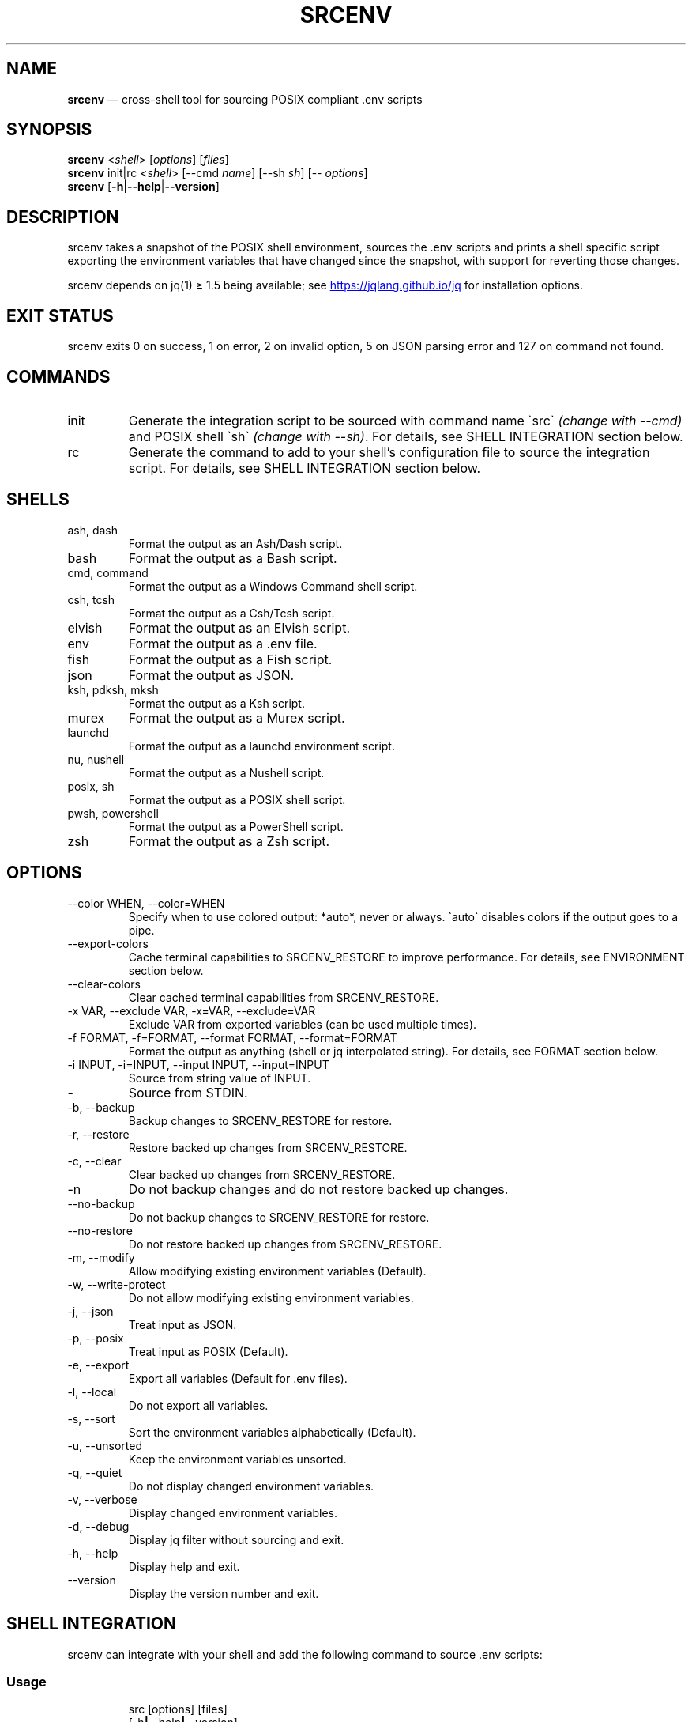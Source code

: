 .\" Automatically generated by Pandoc 3.6
.\"
.TH "SRCENV" "1" "December 2024" "srcenv 1.5.16" "General Commands Manual"
.SH NAME
\f[B]srcenv\f[R] \[em] cross\-shell tool for sourcing POSIX compliant
\&.env scripts
.SH SYNOPSIS
.PP
\f[B]srcenv\f[R] <\f[I]shell\f[R]> [\f[I]options\f[R]] [\f[I]files\f[R]]
.PD 0
.P
.PD
\f[B]srcenv\f[R] init|rc <\f[I]shell\f[R]> [\-\-cmd \f[I]name\f[R]]
[\-\-sh \f[I]sh\f[R]] [\-\- \f[I]options\f[R]]
.PD 0
.P
.PD
\f[B]srcenv\f[R]
[\f[B]\-h\f[R]|\f[B]\-\-help\f[R]|\f[B]\-\-version\f[R]]
.SH DESCRIPTION
srcenv takes a snapshot of the POSIX shell environment, sources the .env
scripts and prints a shell specific script exporting the environment
variables that have changed since the snapshot, with support for
reverting those changes.
.PP
srcenv depends on jq(1) ≥ 1.5 being available; see \c
.UR https://jqlang.github.io/jq
.UE \c
\ for installation options.
.SH EXIT STATUS
srcenv exits 0 on success, 1 on error, 2 on invalid option, 5 on JSON
parsing error and 127 on command not found.
.SH COMMANDS
.TP
init
Generate the integration script to be sourced with command name
\f[CR]\[ga]\f[R]src\f[CR]\[ga]\f[R] \f[I](change with \-\-cmd)\f[R] and
POSIX shell \f[CR]\[ga]\f[R]sh\f[CR]\[ga]\f[R] \f[I](change with
\-\-sh)\f[R].
For details, see SHELL INTEGRATION section below.
.TP
rc
Generate the command to add to your shell\[cq]s configuration file to
source the integration script.
For details, see SHELL INTEGRATION section below.
.SH SHELLS
.TP
ash, dash
Format the output as an Ash/Dash script.
.TP
bash
Format the output as a Bash script.
.TP
cmd, command
Format the output as a Windows Command shell script.
.TP
csh, tcsh
Format the output as a Csh/Tcsh script.
.TP
elvish
Format the output as an Elvish script.
.TP
env
Format the output as a .env file.
.TP
fish
Format the output as a Fish script.
.TP
json
Format the output as JSON.
.TP
ksh, pdksh, mksh
Format the output as a Ksh script.
.TP
murex
Format the output as a Murex script.
.TP
launchd
Format the output as a launchd environment script.
.TP
nu, nushell
Format the output as a Nushell script.
.TP
posix, sh
Format the output as a POSIX shell script.
.TP
pwsh, powershell
Format the output as a PowerShell script.
.TP
zsh
Format the output as a Zsh script.
.SH OPTIONS
.TP
\-\-color WHEN, \-\-color=WHEN
Specify when to use colored output: *auto*, never or always.
\f[CR]\[ga]\f[R]auto\f[CR]\[ga]\f[R] disables colors if the output goes
to a pipe.
.TP
\-\-export\-colors
Cache terminal capabilities to SRCENV_RESTORE to improve performance.
For details, see ENVIRONMENT section below.
.TP
\-\-clear\-colors
Clear cached terminal capabilities from SRCENV_RESTORE.
.TP
\-x VAR, \-\-exclude VAR, \-x=VAR, \-\-exclude=VAR
Exclude VAR from exported variables (can be used multiple times).
.TP
\-f FORMAT, \-f=FORMAT, \-\-format FORMAT, \-\-format=FORMAT
Format the output as anything (shell or jq interpolated string).
For details, see FORMAT section below.
.TP
\-i INPUT, \-i=INPUT, \-\-input INPUT, \-\-input=INPUT
Source from string value of INPUT.
.TP
\-
Source from STDIN.
.TP
\-b, \-\-backup
Backup changes to SRCENV_RESTORE for restore.
.TP
\-r, \-\-restore
Restore backed up changes from SRCENV_RESTORE.
.TP
\-c, \-\-clear
Clear backed up changes from SRCENV_RESTORE.
.TP
\-n
Do not backup changes and do not restore backed up changes.
.TP
\-\-no\-backup
Do not backup changes to SRCENV_RESTORE for restore.
.TP
\-\-no\-restore
Do not restore backed up changes from SRCENV_RESTORE.
.TP
\-m, \-\-modify
Allow modifying existing environment variables (Default).
.TP
\-w, \-\-write\-protect
Do not allow modifying existing environment variables.
.TP
\-j, \-\-json
Treat input as JSON.
.TP
\-p, \-\-posix
Treat input as POSIX (Default).
.TP
\-e, \-\-export
Export all variables (Default for .env files).
.TP
\-l, \-\-local
Do not export all variables.
.TP
\-s, \-\-sort
Sort the environment variables alphabetically (Default).
.TP
\-u, \-\-unsorted
Keep the environment variables unsorted.
.TP
\-q, \-\-quiet
Do not display changed environment variables.
.TP
\-v, \-\-verbose
Display changed environment variables.
.TP
\-d, \-\-debug
Display jq filter without sourcing and exit.
.TP
\-h, \-\-help
Display help and exit.
.TP
\-\-version
Display the version number and exit.
.SH SHELL INTEGRATION
srcenv can integrate with your shell and add the following command to
source \f[CR].env\f[R] scripts:
.SS Usage
.IP
.EX
src [options] [files]
    [\-h\f[B]|\f[R]\-\-help\f[B]|\f[R]\-\-version]
.EE
.SS Example
.IP
.EX
❯ src project.env     \f[I]# Sources \[ga]project.env\[ga]\f[R]
srcenv: +COMPILER_OPTIONS +PROJECT_PATH

❯ src project2.env    \f[I]# Reverts \[ga]project.env\[ga] and sources \[ga]project2.env\[ga]\f[R]
srcenv: \[ti]COMPILER_OPTIONS \-PROJECT_PATH +PROJECT2_PATH

❯ src \-\-restore       \f[I]# Reverts \[ga]project2.env\[ga] (same as src \-r)\f[R]
srcenv: \-COMPILER_OPTIONS \-PROJECT2_PATH

❯ src \-\-version       \f[I]# Shows the version of srcenv\f[R]
srcenv x.y.z

❯ _
.EE
.SS Integration
To add the \f[CR]\[ga]\f[R]src\f[CR]\[ga]\f[R] command, add the
following to your shell\[cq]s configuration file:
.TP
POSIX:
\f[CR]source <(srcenv init sh)\f[R]
.TP
Csh/Tcsh:
\f[CR]srcenv init csh | source /dev/stdin\f[R]
.TP
Elvish:
\f[CR]var src\[ti] = { }; eval &on\-end={|ns| set src\[ti] = $ns[src] } (srcenv init elvish)\f[R]
.TP
Murex:
\f[CR]srcenv init murex \-> source\f[R]
.TP
Nushell \f[I](env.nu)\f[R]:
\f[CR]srcenv init nu | save \-f srcenv.init.nu\f[R]
.TP
Nushell \f[I](config.nu)\f[R]:
\f[CR]source srcenv.init.nu\f[R]
.TP
Fish:
\f[CR]srcenv init fish | source\f[R]
.TP
PowerShell:
\f[CR]Invoke\-Expression (sh \[dq]/path/to/srcenv\[dq] init pwsh)\f[R]
.TP
Windows Command shell \f[I](HKCU\[rs]SOFTWARE\[rs]Microsoft\[rs]Command Processor\[rs]AutoRun)\f[R]:
\f[CR]\[at]echo off & sh \[dq]/path/to/srcenv\[dq] init cmd > %TEMP%\[rs]srcenv.init.cmd && call %TEMP%\[rs]srcenv.init.cmd & del %TEMP%\[rs]srcenv.init.cmd & echo on\f[R]
.SS Tips
.TP
To use a different command name (e.g.\ \f[CR]\[ga]\f[R]magicenv\f[CR]\[ga]\f[R]), add \f[CR]\[ga]\f[R]\-\-cmd magicenv\f[CR]\[ga]\f[R]. You can also pass different arguments to srcenv with \f[CR]\[ga]\f[R]\-\-\f[CR]\[ga]\f[R] at the end. Without \f[CR]\[ga]\f[R]\-\-\f[CR]\[ga]\f[R], the default options are \f[CR]\[ga]\f[R]\-\-backup \-\-restore \-\-verbose\f[CR]\[ga]\f[R].
e.g.\ \f[CR]\[ga]\f[R]source <(srcenv init bash \-\-cmd srcundo \-\-
\-\-restore)\f[CR]\[ga]\f[R] creates a command named
\f[CR]\[ga]\f[R]srcundo\f[CR]\[ga]\f[R] that restores the last backed up
changes.
.PP
To improve performance or compatibility, you can specify different POSIX
shell with \f[CR]\[ga]\f[R]\-\-sh\f[CR]\[ga]\f[R].
If available, dash or ksh usually outperform bash and zsh.
.PP
To further improve performance when using colored output, use
\f[CR]\[ga]\f[R]src \-\-export\-colors\f[CR]\[ga]\f[R] \f[B]once\f[R] to
cache terminal capabilities in the
\f[CR]\[ga]\f[R]SRCENV_COLORS\f[CR]\[ga]\f[R] environment variable.
.PP
For non\-standard integration, use \f[CR]\[ga]\f[R]srcenv rc <shell>
[\-\-cmd name] [\-\-sh sh] [\-\- options]\f[CR]\[ga]\f[R] to output what
needs to be added to your shell\[cq]s configuration file.
.SH EXAMPLES
The following examples show how to source \f[CR].env\f[R] in different
shells:
.TP
POSIX:
\f[CR]source <(srcenv sh .env)\f[R]
.TP
Csh/Tcsh:
\f[CR]srcenv csh .env | source /dev/stdin\f[R]
.TP
Elvish:
\f[CR]eval (srcenv elvish .env | slurp)\f[R]
.TP
Murex:
\f[CR]srcenv murex .env \-> source\f[R]
.TP
Nushell:
\f[CR]srcenv json .env | from json | load\-env\f[R]
.TP
Fish:
\f[CR]srcenv fish .env | source\f[R]
.TP
PowerShell:
\f[CR]Invoke\-Expression (sh \[dq]/path/to/srcenv\[dq] pwsh .env)\f[R]
.TP
Windows Command shell:
\f[CR]\[at]echo off & sh \[dq]/path/to/srcenv\[dq] cmd .env > %TEMP%\[rs]srcenv.temp.cmd && call %TEMP%\[rs]srcenv.temp.cmd & del %TEMP%\[rs]srcenv.temp.cmd & echo on\f[R]
.SH FORMAT
The format is either a shell
(e.g.\ \f[CR]\[ga]\f[R]json\f[CR]\[ga]\f[R]) or a jq(1) interpolated
string \f[CR]\[ga]\f[R]\[rs](\&...)\f[CR]\[ga]\f[R] where the key is
\f[CR]\[ga]\f[R]$k\f[CR]\[ga]\f[R], and the value
\f[CR]\[ga]\f[R].[$k]\f[CR]\[ga]\f[R].
A second interpolated string can be appended with the
\f[CR]\[ga]\f[R]??\f[CR]\[ga]\f[R] delimiter to format null values
\f[I](unset environment variables)\f[R].
.TP
Key:
\f[CR]\[rs]($k)\f[R]
.TP
Value:
\f[CR]\[rs](.[$k])\f[R]
.TP
Single quoted value:
\f[CR](.[$k]|\[at]sh)\f[R]
.TP
Double quoted value:
\f[CR](.[$k]|\[at]json)\f[R]
.TP
POSIX format:
\f[CR]export \[rs]($k)=\[rs](.[$k]|\[at]sh)??unset \[rs]($k)\f[R]
.SH ENVIRONMENT
.TP
SRCENV_JQ
If this environment variable is defined, srcenv will use it as the
location for jq(1).
.TP
SRCENV_JQ_BINARY
If this environment variable is defined, srcenv will pass the \-\-binary
option to jq(1).
.TP
SRCENV_COLOR
If this environment variable is defined, it will be the default value
for the \-\-color option.
.TP
SRCENV_COLORS
If this environment variable is defined, terminal capabilities will be
read from it as a list of ANSI sequences separated by
\f[CR]\[ga]\f[R]\[rs]032\f[CR]\[ga]\f[R].
It can also be used to theme srcenv.
.IP
.EX
\f[I]# Default theme\f[R]
SRCENV_COLORS=$(printf \[dq]$(tput sgr0)\[rs]032$(tput bold)\[rs]032$(tput dim)\[rs]032$(tput sitm)\[rs]032$(tput smul)\[rs]032$(tput setaf 0)\[rs]032$(tput setaf 1)\[rs]032$(tput setaf 2)\[rs]032$(tput setaf 3)\[rs]032$(tput setaf 4)\[rs]032$(tput setaf 5)\[rs]032$(tput setaf 6)\[rs]032$(tput setaf 7)\[dq])
.EE
.TP
COMSPEC, MUREX_PID, BASH_VERSION, KSH_VERSION, ZSH_VERSION
These environment variables are checked to detect Windows, Murex, Bash,
Ksh and Zsh respectively.
.SH SEE ALSO
Repository: https://github.com/ins0mniaque/srcenv
.PP
\f[B]sh(1)\f[R], \f[B]jq(1)\f[R]
.SH AUTHOR
Jean\-Philippe Leconte \c
.MT ins0mniaque@gmail.com
.ME \c
.SH BUGS
See GitHub Issues: https://github.com/ins0mniaque/srcenv/issues
